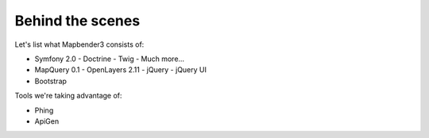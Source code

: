 Behind the scenes
=================

Let's list what Mapbender3 consists of:

* Symfony 2.0
  - Doctrine
  - Twig
  - Much more...
* MapQuery 0.1
  - OpenLayers 2.11
  - jQuery
  - jQuery UI
* Bootstrap

Tools we're taking advantage of:

* Phing
* ApiGen

